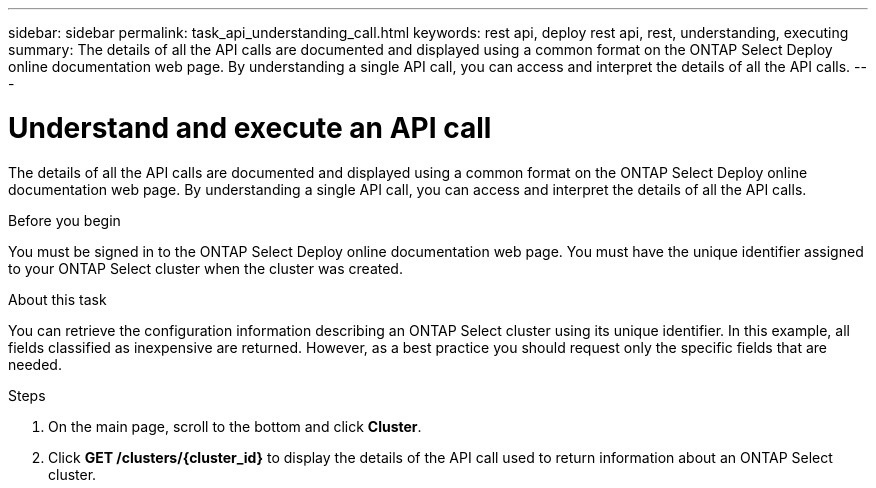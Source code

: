 ---
sidebar: sidebar
permalink: task_api_understanding_call.html
keywords: rest api, deploy rest api, rest, understanding, executing
summary: The details of all the API calls are documented and displayed using a common format on the ONTAP Select Deploy online documentation web page. By understanding a single API call, you can access and interpret the details of all the API calls.
---

= Understand and execute an API call
:hardbreaks:
:nofooter:
:icons: font
:linkattrs:
:imagesdir: ./media/

[.lead]
The details of all the API calls are documented and displayed using a common format on the ONTAP Select Deploy online documentation web page. By understanding a single API call, you can access and interpret the details of all the API calls.

.Before you begin

You must be signed in to the ONTAP Select Deploy online documentation web page. You must have the unique identifier assigned to your ONTAP Select cluster when the cluster was created.

.About this task

You can retrieve the configuration information describing an ONTAP Select cluster using its unique identifier. In this example, all fields classified as inexpensive are returned. However, as a best practice you should request only the specific fields that are needed.

.Steps

. On the main page, scroll to the bottom and click *Cluster*.

. Click *GET /clusters/{cluster_id}* to display the details of the API call used to return information about an ONTAP Select cluster.

